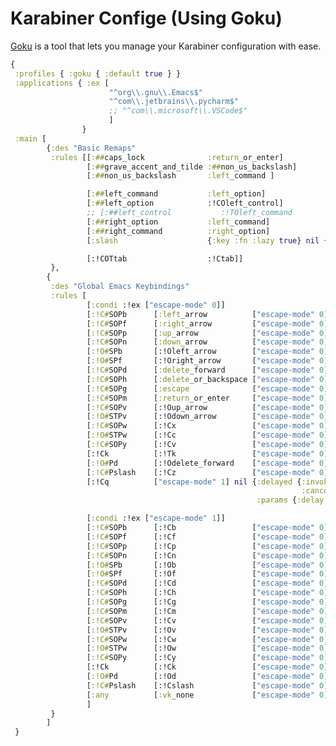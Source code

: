 #+PROPERTY: header-args:clojure :tangle .files/.config/karabiner.edn :mkdirp yes

* Karabiner Confige (Using Goku)
  [[https://github.com/yqrashawn/GokuRakuJoudo][Goku]] is a tool that lets you manage your Karabiner configuration with ease.
  #+begin_src clojure
    {
     :profiles { :goku { :default true } }
     :applications { :ex [
                          "^org\\.gnu\\.Emacs$"
                          "^com\\.jetbrains\\.pycharm$"
                          ;; "^com\\.microsoft\\.VSCode$"
                          ]
                    }
     :main [
            {:des "Basic Remaps"
             :rules [[:##caps_lock              :return_or_enter]
                     [:##grave_accent_and_tilde :##non_us_backslash]
                     [:##non_us_backslash       :left_command ]

                     [:##left_command           :left_option]
                     [:##left_option            :!COleft_control]
                     ;; [:##left_control           :!TOleft_command        ]
                     [:##right_option           :left_command]
                     [:##right_command          :right_option]
                     [:slash                    {:key :fn :lazy true} nil {:alone :slash}]

                     [:!COTtab                  :!Ctab]]
             },
            {
             :des "Global Emacs Keybindings"
             :rules [          
                     [:condi :!ex ["escape-mode" 0]]
                     [:!C#SOPb      [:left_arrow          ["escape-mode" 0]]] ;; C-b
                     [:!C#SOPf      [:right_arrow         ["escape-mode" 0]]] ;; C-f
                     [:!C#SOPp      [:up_arrow            ["escape-mode" 0]]] ;; C-p
                     [:!C#SOPn      [:down_arrow          ["escape-mode" 0]]] ;; M-n
                     [:!O#SPb       [:!Oleft_arrow        ["escape-mode" 0]]] ;; M-b
                     [:!O#SPf       [:!Oright_arrow       ["escape-mode" 0]]] ;; M-f                     
                     [:!C#SOPd      [:delete_forward      ["escape-mode" 0]]] ;; C-d
                     [:!C#SOPh      [:delete_or_backspace ["escape-mode" 0]]] ;; C-h
                     [:!C#SOPg      [:escape              ["escape-mode" 0]]] ;; C-g
                     [:!C#SOPm      [:return_or_enter     ["escape-mode" 0]]] ;; C-m
                     [:!C#SOPv      [:!Oup_arrow          ["escape-mode" 0]]] ;; C-v
                     [:!O#STPv      [:!Odown_arrow        ["escape-mode" 0]]] ;; M-v
                     [:!C#SOPw      [:!Cx                 ["escape-mode" 0]]] ;; C-w
                     [:!O#STPw      [:!Cc                 ["escape-mode" 0]]] ;; M-w
                     [:!C#SOPy      [:!Cv                 ["escape-mode" 0]]] ;; C-y
                     [:!Ck          [:!Tk                 ["escape-mode" 0]]] ;; C-k 
                     [:!O#Pd        [:!Odelete_forward    ["escape-mode" 0]]] ;; M-d
                     [:!C#Pslash    [:!Cz                 ["escape-mode" 0]]] ;; C-/
                     [:!Cq          ["escape-mode" 1] nil {:delayed {:invoked ["escape-mode" 0]
                                                                     :canceled ["escape-mode" 0]}
                                                           :params {:delay 2000}}]

                     [:condi :!ex ["escape-mode" 1]]
                     [:!C#SOPb      [:!Cb                 ["escape-mode" 0]]] ;; C-b
                     [:!C#SOPf      [:!Cf                 ["escape-mode" 0]]] ;; C-f
                     [:!C#SOPp      [:!Cp                 ["escape-mode" 0]]] ;; C-p
                     [:!C#SOPn      [:!Cn                 ["escape-mode" 0]]] ;; M-n
                     [:!O#SPb       [:!Ob                 ["escape-mode" 0]]] ;; M-b
                     [:!O#SPf       [:!Of                 ["escape-mode" 0]]] ;; M-f                     
                     [:!C#SOPd      [:!Cd                 ["escape-mode" 0]]] ;; C-d
                     [:!C#SOPh      [:!Ch                 ["escape-mode" 0]]] ;; C-h
                     [:!C#SOPg      [:!Cg                 ["escape-mode" 0]]] ;; C-g
                     [:!C#SOPm      [:!Cm                 ["escape-mode" 0]]] ;; C-m
                     [:!C#SOPv      [:!Cv                 ["escape-mode" 0]]] ;; C-v
                     [:!O#STPv      [:!Ov                 ["escape-mode" 0]]] ;; M-v
                     [:!C#SOPw      [:!Cw                 ["escape-mode" 0]]] ;; C-w
                     [:!O#STPw      [:!Ow                 ["escape-mode" 0]]] ;; M-w
                     [:!C#SOPy      [:!Cy                 ["escape-mode" 0]]] ;; C-y
                     [:!Ck          [:!Ck                 ["escape-mode" 0]]] ;; C-k 
                     [:!O#Pd        [:!Od                 ["escape-mode" 0]]] ;; M-d
                     [:!C#Pslash    [:!Cslash             ["escape-mode" 0]]] ;; C-/
                     [:any          [:vk_none             ["escape-mode" 0]]]
                     ]
             }
            ]
     }
  #+end_src

